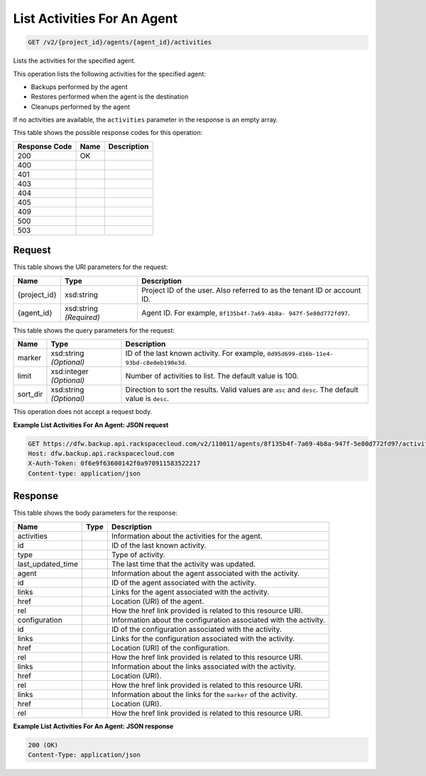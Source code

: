
.. THIS OUTPUT IS GENERATED FROM THE WADL. DO NOT EDIT.

List Activities For An Agent
^^^^^^^^^^^^^^^^^^^^^^^^^^^^^^^^^^^^^^^^^^^^^^^^^^^^^^^^^^^^^^^^^^^^^^^^^^^^^^^^

.. code::

    GET /v2/{project_id}/agents/{agent_id}/activities

Lists the activities for the specified agent.

This operation lists the following activities for the specified agent: 

* Backups performed by the agent
* Restores performed when the agent is the destination
* Cleanups performed by the agent




If no activities are available, the ``activities`` parameter in the response is an empty array.



This table shows the possible response codes for this operation:


+--------------------------+-------------------------+-------------------------+
|Response Code             |Name                     |Description              |
+==========================+=========================+=========================+
|200                       |OK                       |                         |
+--------------------------+-------------------------+-------------------------+
|400                       |                         |                         |
+--------------------------+-------------------------+-------------------------+
|401                       |                         |                         |
+--------------------------+-------------------------+-------------------------+
|403                       |                         |                         |
+--------------------------+-------------------------+-------------------------+
|404                       |                         |                         |
+--------------------------+-------------------------+-------------------------+
|405                       |                         |                         |
+--------------------------+-------------------------+-------------------------+
|409                       |                         |                         |
+--------------------------+-------------------------+-------------------------+
|500                       |                         |                         |
+--------------------------+-------------------------+-------------------------+
|503                       |                         |                         |
+--------------------------+-------------------------+-------------------------+


Request
""""""""""""""""

This table shows the URI parameters for the request:

+--------------------------+-------------------------+-------------------------+
|Name                      |Type                     |Description              |
+==========================+=========================+=========================+
|{project_id}              |xsd:string               |Project ID of the user.  |
|                          |                         |Also referred to as the  |
|                          |                         |tenant ID or account ID. |
+--------------------------+-------------------------+-------------------------+
|{agent_id}                |xsd:string *(Required)*  |Agent ID. For example,   |
|                          |                         |``8f135b4f-7a69-4b8a-    |
|                          |                         |947f-5e80d772fd97``.     |
+--------------------------+-------------------------+-------------------------+



This table shows the query parameters for the request:

+--------------------------+-------------------------+-------------------------+
|Name                      |Type                     |Description              |
+==========================+=========================+=========================+
|marker                    |xsd:string *(Optional)*  |ID of the last known     |
|                          |                         |activity. For example,   |
|                          |                         |``0d95d699-d16b-11e4-    |
|                          |                         |93bd-c8e0eb190e3d``.     |
+--------------------------+-------------------------+-------------------------+
|limit                     |xsd:integer *(Optional)* |Number of activities to  |
|                          |                         |list. The default value  |
|                          |                         |is 100.                  |
+--------------------------+-------------------------+-------------------------+
|sort_dir                  |xsd:string *(Optional)*  |Direction to sort the    |
|                          |                         |results. Valid values    |
|                          |                         |are ``asc`` and          |
|                          |                         |``desc``. The default    |
|                          |                         |value is ``desc``.       |
+--------------------------+-------------------------+-------------------------+




This operation does not accept a request body.




**Example List Activities For An Agent: JSON request**


.. code::

    GET https://dfw.backup.api.rackspacecloud.com/v2/110011/agents/8f135b4f-7a69-4b8a-947f-5e80d772fd97/activities?marker=0d95d699-d16b-11e4-93bd-c8e0eb190e3d&limit=100&sort_dir=asc HTTP/1.1
    Host: dfw.backup.api.rackspacecloud.com
    X-Auth-Token: 0f6e9f63600142f0a970911583522217
    Content-type: application/json


Response
""""""""""""""""


This table shows the body parameters for the response:

+--------------------------+-------------------------+-------------------------+
|Name                      |Type                     |Description              |
+==========================+=========================+=========================+
|activities                |                         |Information about the    |
|                          |                         |activities for the agent.|
+--------------------------+-------------------------+-------------------------+
|id                        |                         |ID of the last known     |
|                          |                         |activity.                |
+--------------------------+-------------------------+-------------------------+
|type                      |                         |Type of activity.        |
+--------------------------+-------------------------+-------------------------+
|last_updated_time         |                         |The last time that the   |
|                          |                         |activity was updated.    |
+--------------------------+-------------------------+-------------------------+
|agent                     |                         |Information about the    |
|                          |                         |agent associated with    |
|                          |                         |the activity.            |
+--------------------------+-------------------------+-------------------------+
|id                        |                         |ID of the agent          |
|                          |                         |associated with the      |
|                          |                         |activity.                |
+--------------------------+-------------------------+-------------------------+
|links                     |                         |Links for the agent      |
|                          |                         |associated with the      |
|                          |                         |activity.                |
+--------------------------+-------------------------+-------------------------+
|href                      |                         |Location (URI) of the    |
|                          |                         |agent.                   |
+--------------------------+-------------------------+-------------------------+
|rel                       |                         |How the href link        |
|                          |                         |provided is related to   |
|                          |                         |this resource URI.       |
+--------------------------+-------------------------+-------------------------+
|configuration             |                         |Information about the    |
|                          |                         |configuration associated |
|                          |                         |with the activity.       |
+--------------------------+-------------------------+-------------------------+
|id                        |                         |ID of the configuration  |
|                          |                         |associated with the      |
|                          |                         |activity.                |
+--------------------------+-------------------------+-------------------------+
|links                     |                         |Links for the            |
|                          |                         |configuration associated |
|                          |                         |with the activity.       |
+--------------------------+-------------------------+-------------------------+
|href                      |                         |Location (URI) of the    |
|                          |                         |configuration.           |
+--------------------------+-------------------------+-------------------------+
|rel                       |                         |How the href link        |
|                          |                         |provided is related to   |
|                          |                         |this resource URI.       |
+--------------------------+-------------------------+-------------------------+
|links                     |                         |Information about the    |
|                          |                         |links associated with    |
|                          |                         |the activity.            |
+--------------------------+-------------------------+-------------------------+
|href                      |                         |Location (URI).          |
+--------------------------+-------------------------+-------------------------+
|rel                       |                         |How the href link        |
|                          |                         |provided is related to   |
|                          |                         |this resource URI.       |
+--------------------------+-------------------------+-------------------------+
|links                     |                         |Information about the    |
|                          |                         |links for the ``marker`` |
|                          |                         |of the activity.         |
+--------------------------+-------------------------+-------------------------+
|href                      |                         |Location (URI).          |
+--------------------------+-------------------------+-------------------------+
|rel                       |                         |How the href link        |
|                          |                         |provided is related to   |
|                          |                         |this resource URI.       |
+--------------------------+-------------------------+-------------------------+





**Example List Activities For An Agent: JSON response**


.. code::

    200 (OK)
    Content-Type: application/json

